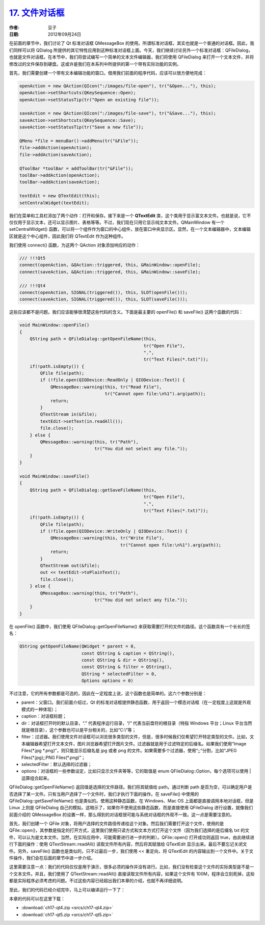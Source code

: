 .. _file_dialog:

`17. 文件对话框 <http://www.devbean.net/2012/09/qt-study-road-2-file-dialog/>`_
===============================================================================

:作者: 豆子

:日期: 2012年09月24日

在前面的章节中，我们讨论了 Qt 标准对话框 QMessageBox 的使用。所谓标准对话框，其实也就是一个普通的对话框。因此，我们同样可以将 QDialog 所提供的其它特性应用到这种标准对话框上面。今天，我们继续讨论另外一个标准对话框：QFileDialog，也就是文件对话框。在本节中，我们将尝试编写一个简单的文本文件编辑器，我们将使用 QFileDialog 来打开一个文本文件，并将修改过的文件保存到硬盘。这或许是我们在本系列中所提供的第一个带有实际功能的实例。


首先，我们需要创建一个带有文本编辑功能的窗口。借用我们前面的程序代码，应该可以很方便地完成：

.. code-block:: c++

	openAction = new QAction(QIcon(":/images/file-open"), tr("&Open..."), this);
	openAction->setShortcuts(QKeySequence::Open);
	openAction->setStatusTip(tr("Open an existing file"));
	 
	saveAction = new QAction(QIcon(":/images/file-save"), tr("&Save..."), this);
	saveAction->setShortcuts(QKeySequence::Save);
	saveAction->setStatusTip(tr("Save a new file"));
	 
	QMenu *file = menuBar()->addMenu(tr("&File"));
	file->addAction(openAction);
	file->addAction(saveAction);
	 
	QToolBar *toolBar = addToolBar(tr("&File"));
	toolBar->addAction(openAction);
	toolBar->addAction(saveAction);
	 
	textEdit = new QTextEdit(this);
	setCentralWidget(textEdit);

我们在菜单和工具栏添加了两个动作：打开和保存。接下来是一个 **QTextEdit** 类，这个类用于显示富文本文件。也就是说，它不仅仅用于显示文本，还可以显示图片、表格等等。不过，我们现在只用它显示纯文本文件。QMainWindow 有一个 setCentralWidget() 函数，可以将一个组件作为窗口的中心组件，放在窗口中央显示区。显然，在一个文本编辑器中，文本编辑区就是这个中心组件，因此我们将 QTextEdit 作为这种组件。

我们使用 connect() 函数，为这两个 QAction 对象添加响应的动作：

.. code-block:: c++

	/// !!!Qt5
	connect(openAction, &QAction::triggered, this, &MainWindow::openFile);
	connect(saveAction, &QAction::triggered, this, &MainWindow::saveFile);
	 
	/// !!!Qt4
	connect(openAction, SIGNAL(triggered()), this, SLOT(openFile()));
	connect(saveAction, SIGNAL(triggered()), this, SLOT(saveFile()));

这些应该都不是问题。我们应该能够很清楚这些代码的含义。下面是最主要的 openFile() 和 saveFile() 这两个函数的代码：

.. code-block:: c++

	void MainWindow::openFile()
	{
	    QString path = QFileDialog::getOpenFileName(this,
	                                                tr("Open File"),
	                                                ".",
	                                                tr("Text Files(*.txt)"));
	    if(!path.isEmpty()) {
	        QFile file(path);
	        if (!file.open(QIODevice::ReadOnly | QIODevice::Text)) {
	            QMessageBox::warning(this, tr("Read File"),
	                                 tr("Cannot open file:\n%1").arg(path));
	            return;
	        }
	        QTextStream in(&file);
	        textEdit->setText(in.readAll());
	        file.close();
	    } else {
	        QMessageBox::warning(this, tr("Path"),
	                             tr("You did not select any file."));
	    }
	}
	 
	void MainWindow::saveFile()
	{
	    QString path = QFileDialog::getSaveFileName(this,
	                                                tr("Open File"),
	                                                ".",
	                                                tr("Text Files(*.txt)"));
	    if(!path.isEmpty()) {
	        QFile file(path);
	        if (!file.open(QIODevice::WriteOnly | QIODevice::Text)) {
	            QMessageBox::warning(this, tr("Write File"),
	                                       tr("Cannot open file:\n%1").arg(path));
	            return;
	        }
	        QTextStream out(&file);
	        out << textEdit->toPlainText();
	        file.close();
	    } else {
	        QMessageBox::warning(this, tr("Path"),
	                             tr("You did not select any file."));
	    }
	}

在 openFile() 函数中，我们使用 QFileDialog::getOpenFileName() 来获取需要打开的文件的路径。这个函数具有一个长长的签名：

.. code-block:: c++

	QString getOpenFileName(QWidget * parent = 0,
	                        const QString & caption = QString(),
	                        const QString & dir = QString(),
	                        const QString & filter = QString(),
	                        QString * selectedFilter = 0,
	                        Options options = 0)

不过注意，它的所有参数都是可选的，因此在一定程度上说，这个函数也是简单的。这六个参数分别是：

* parent：父窗口。我们前面介绍过，Qt 的标准对话框提供静态函数，用于返回一个模态对话框（在一定程度上这就是外观模式的一种体现）；
* caption：对话框标题；
* dir：对话框打开时的默认目录，“.” 代表程序运行目录，“/” 代表当前盘符的根目录（特指 Windows 平台；Linux 平台当然就是根目录），这个参数也可以是平台相关的，比如“C:\\”等；
* filter：过滤器。我们使用文件对话框可以浏览很多类型的文件，但是，很多时候我们仅希望打开特定类型的文件。比如，文本编辑器希望打开文本文件，图片浏览器希望打开图片文件。过滤器就是用于过滤特定的后缀名。如果我们使用“Image Files(\*.jpg \*.png)”，则只能显示后缀名是 jpg 或者 png 的文件。如果需要多个过滤器，使用“;;”分割，比如“JPEG Files(\*.jpg);;PNG Files(\*.png)”；
* selectedFilter：默认选择的过滤器；
* options：对话框的一些参数设定，比如只显示文件夹等等，它的取值是 enum QFileDialog::Option，每个选项可以使用 | 运算组合起来。

QFileDialog::getOpenFileName() 返回值是选择的文件路径。我们将其赋值给 path。通过判断 path 是否为空，可以确定用户是否选择了某一文件。只有当用户选择了一个文件时，我们才执行下面的操作。在 saveFile() 中使用的 QFileDialog::getSaveFileName() 也是类似的。使用这种静态函数，在 Windows、Mac OS 上面都是直接调用本地对话框，但是 Linux 上则是 QFileDialog 自己的模拟。这暗示了，如果你不使用这些静态函数，而是直接使用 QFileDialog 进行设置，就像我们前面介绍的 QMessageBox 的设置一样，那么得到的对话框很可能与系统对话框的外观不一致。这一点是需要注意的。

首先，我们创建一个 QFile 对象，将用户选择的文件路径传递给这个对象。然后我们需要打开这个文件，使用的是 QFile::open()，其参数是指定的打开方式，这里我们使用只读方式和文本方式打开这个文件（因为我们选择的是后缀名 txt 的文件，可以认为是文本文件。当然，在实际应用中，可能需要进行进一步的判断）。QFile::open() 打开成功则返回 true，由此继续进行下面的操作：使用 QTextStream::readAll() 读取文件所有内容，然后将其赋值给 QTextEdit 显示出来。最后不要忘记关闭文件。另外，saveFile() 函数也是类似的，只不过最后一步，我们使用 << 重定向，将 QTextEdit 的内容输出到一个文件中。关于文件操作，我们会在后面的章节中进一步介绍。

这里需要注意一点：我们的代码仅仅是用于演示，很多必须的操作并没有进行。比如，我们没有检查这个文件的实际类型是不是一个文本文件。并且，我们使用了 QTextStream::readAll() 直接读取文件所有内容，如果这个文件有 100M，程序会立刻死掉，这些都是实际程序必须考虑的问题。不过这些内容已经超出我们本章的介绍，也就不再详细说明。

至此，我们的代码已经介绍完毕，马上可以编译运行一下了：

.. image:: imgs/17/qfiledialog-kde.png

本章的代码可以在这里下载：

* :download:`ch17-qt4.zip <srcs/ch17-qt4.zip>`
* :download:`ch17-qt5.zip <srcs/ch17-qt5.zip>`
